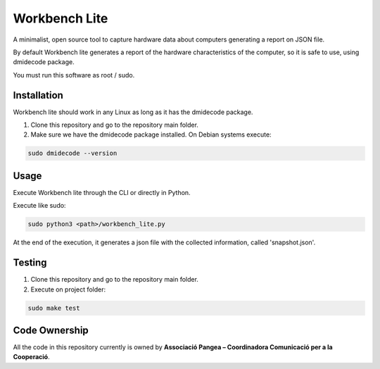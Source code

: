Workbench Lite
#########################
A minimalist, open source tool to capture hardware data about computers generating a report on JSON file.

By default Workbench lite generates a report of the hardware
characteristics of the computer, so it is safe to use, using dmidecode package.

You must run this software as root / sudo.

Installation
************
Workbench lite should work in any Linux as long as it has the dmidecode package.

1. Clone this repository and go to the repository main folder.

2. Make sure we have the dmidecode package installed. On Debian systems execute:

.. code-block::

    sudo dmidecode --version

Usage
*****
Execute Workbench lite through the CLI or directly in Python.

Execute like sudo:

.. code-block::

    sudo python3 <path>/workbench_lite.py

At the end of the execution, it generates a json file with the collected information,
called 'snapshot.json'.

Testing
*******
1. Clone this repository and go to the repository main folder.
2. Execute on project folder:

.. code-block::

    sudo make test

Code Ownership
*****************

All the code in this repository currently is owned by  **Associació Pangea – Coordinadora Comunicació per a la Cooperació**.
